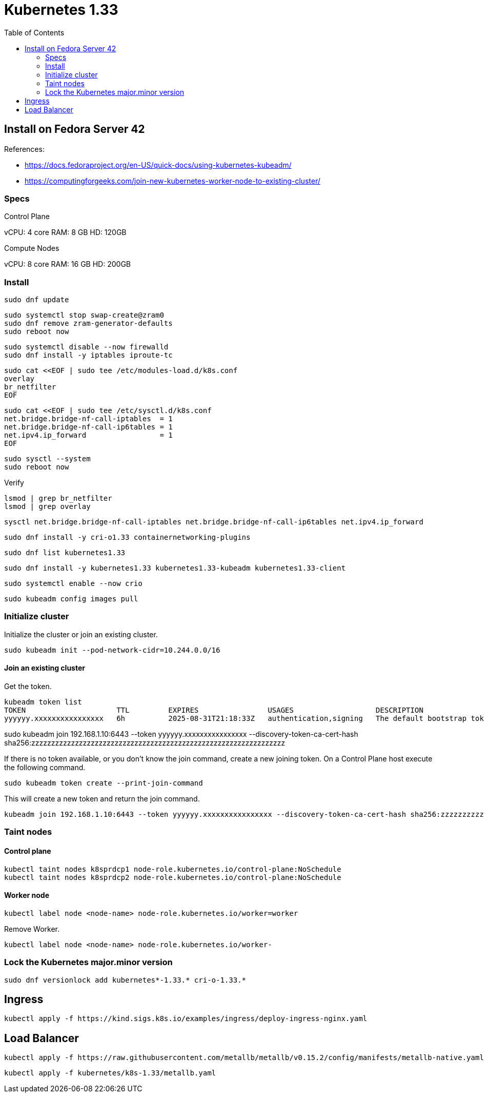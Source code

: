 = Kubernetes 1.33
:toc:       left
:toc-title: Table of Contents
:icons: font
:source-highlighter: highlight.js
:description: Kubernetes 1.33 installation guide

== Install on Fedora Server 42

References: 

* https://docs.fedoraproject.org/en-US/quick-docs/using-kubernetes-kubeadm/
* https://computingforgeeks.com/join-new-kubernetes-worker-node-to-existing-cluster/

=== Specs

Control Plane

vCPU: 4 core
RAM: 8 GB
HD: 120GB

Compute Nodes

vCPU: 8 core
RAM: 16 GB
HD: 200GB


=== Install


[source,bash]
----
sudo dnf update
----


[source,bash]
----
sudo systemctl stop swap-create@zram0
sudo dnf remove zram-generator-defaults
sudo reboot now
----

[source,bash]
----
sudo systemctl disable --now firewalld
sudo dnf install -y iptables iproute-tc
----


[source,bash]
----
sudo cat <<EOF | sudo tee /etc/modules-load.d/k8s.conf
overlay
br_netfilter
EOF
----


[source,bash]
----
sudo cat <<EOF | sudo tee /etc/sysctl.d/k8s.conf
net.bridge.bridge-nf-call-iptables  = 1
net.bridge.bridge-nf-call-ip6tables = 1
net.ipv4.ip_forward                 = 1
EOF
----

[source,bash]
----
sudo sysctl --system
sudo reboot now
----

Verify

[source,bash]
----
lsmod | grep br_netfilter
lsmod | grep overlay
----

[source,bash]
----
sysctl net.bridge.bridge-nf-call-iptables net.bridge.bridge-nf-call-ip6tables net.ipv4.ip_forward
----

[source,bash]
----
sudo dnf install -y cri-o1.33 containernetworking-plugins
----

[source,bash]
----
sudo dnf list kubernetes1.33
----

[source,bash]
----
sudo dnf install -y kubernetes1.33 kubernetes1.33-kubeadm kubernetes1.33-client
----

[source,bash]
----
sudo systemctl enable --now crio
----

[source,bash]
----
sudo kubeadm config images pull
----

=== Initialize cluster

Initialize the cluster or join an existing cluster.

[source,bash]
----
sudo kubeadm init --pod-network-cidr=10.244.0.0/16
----

==== Join an existing cluster

Get the token.

[source,bash]
----
kubeadm token list
TOKEN                     TTL         EXPIRES                USAGES                   DESCRIPTION                                                EXTRA GROUPS
yyyyyy.xxxxxxxxxxxxxxxx   6h          2025-08-31T21:18:33Z   authentication,signing   The default bootstrap token generated by 'kubeadm init'.   system:bootstrappers:kubeadm:default-node-token
----

sudo kubeadm join 192.168.1.10:6443 --token yyyyyy.xxxxxxxxxxxxxxxx  --discovery-token-ca-cert-hash sha256:zzzzzzzzzzzzzzzzzzzzzzzzzzzzzzzzzzzzzzzzzzzzzzzzzzzzzzzzzzzzzzzz

If there is no token available, or you don't know the join command, create a 
 new joining token. On a Control Plane host execute the following command.

[source,bash]
----
sudo kubeadm token create --print-join-command
----

This will create a new token and return the join command.

[source,]
----
kubeadm join 192.168.1.10:6443 --token yyyyyy.xxxxxxxxxxxxxxxx --discovery-token-ca-cert-hash sha256:zzzzzzzzzzzzzzzzzzzzzzzzzzzzzzzzzzzzzzzzzzzzzzzzzzzzzzzzzzzzzzzz 
----

=== Taint nodes

==== Control plane

[source,bash]
----
kubectl taint nodes k8sprdcp1 node-role.kubernetes.io/control-plane:NoSchedule
kubectl taint nodes k8sprdcp2 node-role.kubernetes.io/control-plane:NoSchedule
----

==== Worker node

[source,bash]
----
kubectl label node <node-name> node-role.kubernetes.io/worker=worker
----

Remove Worker.

[source,bash]
----
kubectl label node <node-name> node-role.kubernetes.io/worker-
----

=== Lock the Kubernetes major.minor version

[source,bash]
----
sudo dnf versionlock add kubernetes*-1.33.* cri-o-1.33.*
----

== Ingress

[source,bash]
----
kubectl apply -f https://kind.sigs.k8s.io/examples/ingress/deploy-ingress-nginx.yaml
----

== Load Balancer

[source,bash]
----
kubectl apply -f https://raw.githubusercontent.com/metallb/metallb/v0.15.2/config/manifests/metallb-native.yaml
----

[source,bash]
----
kubectl apply -f kubernetes/k8s-1.33/metallb.yaml
----
